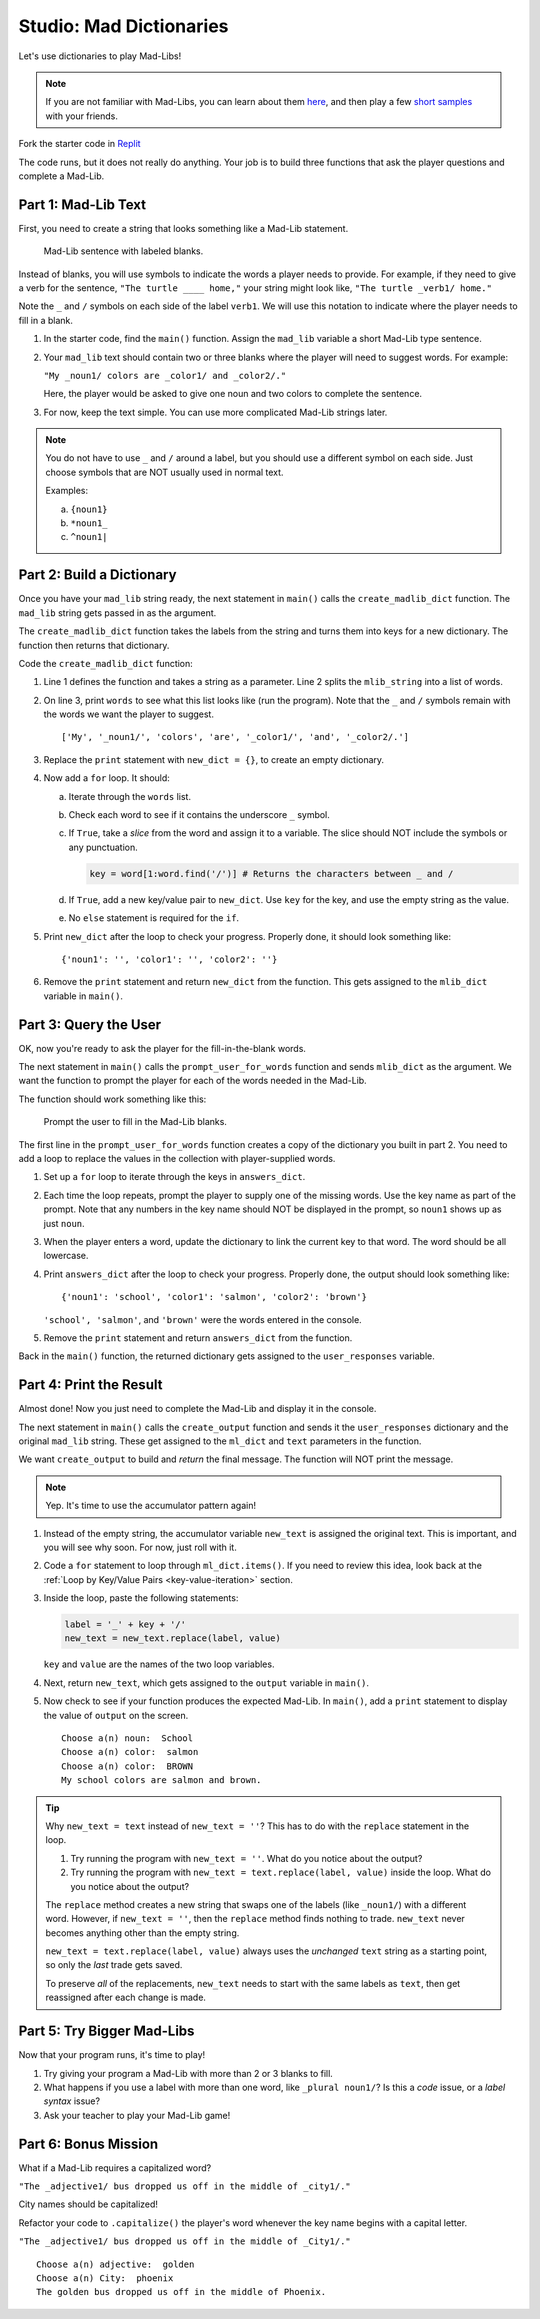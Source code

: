 Studio: Mad Dictionaries
=========================

Let's use dictionaries to play Mad-Libs!

.. admonition:: Note

   If you are not familiar with Mad-Libs, you can learn about them
   `here <https://en.wikipedia.org/wiki/Mad_Libs#Format>`__, and then play a
   few `short samples <http://www.madlibs.com/>`__ with your friends.

Fork the starter code in `Replit <https://repl.it/@launchcode/DictionaryStudio>`__

The code runs, but it does not really do anything. Your job is to build three
functions that ask the player questions and complete a Mad-Lib.

.. sourcecode:: python
   :linenos:

   def create_madlib_dict(mlib_string):
      words = mlib_string.split() # Split string into a list of words.
            
      return {} # Return the new dictionary instead of {}.
   
   def prompt_user_for_words(mad_lib_dict):
      answers_dict = mad_lib_dict.copy() # Make an independent copy of the dictionary.
         
      return answers_dict

   def create_output(ml_dict, text):
      new_text = text  # Assign the starting value to new_text.
      
      return new_text
      
   def main():
      mad_lib = ''
      
      mlib_dict = create_madlib_dict(mad_lib)
      user_responses = prompt_user_for_words(mlib_dict)
      output = create_output(user_responses, mad_lib)

   main()

Part 1: Mad-Lib Text
--------------------

First, you need to create a string that looks something like a Mad-Lib
statement.

.. figure:: figures/mad-lib.png
   :alt: A Mad-Lib sentence with two blanks labeled "plural noun" and "adjective".

   Mad-Lib sentence with labeled blanks.

Instead of blanks, you will use symbols to indicate the words a player needs
to provide. For example, if they need to give a verb for the sentence, ``"The
turtle ____ home,"`` your string might look like, ``"The turtle _verb1/ home."``

Note the ``_`` and ``/`` symbols on each side of the label ``verb1``. We will
use this notation to indicate where the player needs to fill in a blank.

#. In the starter code, find the ``main()`` function. Assign the ``mad_lib``
   variable a short Mad-Lib type sentence.
#. Your ``mad_lib`` text should contain two or three blanks where the player
   will need to suggest words. For example:

   ``"My _noun1/ colors are _color1/ and _color2/."``

   Here, the player would be asked to give one noun and two colors to complete
   the sentence.
#. For now, keep the text simple. You can use more complicated Mad-Lib strings
   later.

.. admonition:: Note

   You do not have to use ``_`` and ``/`` around a label, but you should use a
   different symbol on each side. Just choose symbols that are NOT usually used
   in normal text.

   Examples:

   a. ``{noun1}``
   b. ``*noun1_``
   c. ``^noun1|``

Part 2: Build a Dictionary
--------------------------

Once you have your ``mad_lib`` string ready, the next statement in ``main()``
calls the ``create_madlib_dict`` function. The ``mad_lib`` string gets passed
in as the argument.

The ``create_madlib_dict`` function takes the labels from the string and turns
them into keys for a new dictionary. The function then returns that dictionary.

Code the ``create_madlib_dict`` function:

#. Line 1 defines the function and takes a string as a parameter. Line 2 splits
   the ``mlib_string`` into a list of words.
#. On line 3, print ``words`` to see what this list looks like (run the
   program). Note that the ``_`` and ``/`` symbols remain with the words we
   want the player to suggest.

   ::

      ['My', '_noun1/', 'colors', 'are', '_color1/', 'and', '_color2/.']
#. Replace the ``print`` statement with ``new_dict = {}``, to create an empty
   dictionary.
#. Now add a ``for`` loop. It should:

   a. Iterate through the ``words`` list.
   b. Check each word to see if it contains the underscore ``_`` symbol.
   c. If ``True``, take a *slice* from the word and assign it to a variable.
      The slice should NOT include the symbols or any punctuation. 

      .. sourcecode:: python

         key = word[1:word.find('/')] # Returns the characters between _ and /
   d. If ``True``, add a new key/value pair to ``new_dict``. Use ``key`` for
      the key, and use the empty string as the value.
   e. No ``else`` statement is required for the ``if``.

#. Print ``new_dict`` after the loop to check your progress. Properly done,
   it should look something like:

   ::

      {'noun1': '', 'color1': '', 'color2': ''}
#. Remove the ``print`` statement and return ``new_dict`` from the function.
   This gets assigned to the ``mlib_dict`` variable in ``main()``.

Part 3: Query the User
----------------------

OK, now you're ready to ask the player for the fill-in-the-blank words.

The next statement in ``main()`` calls the ``prompt_user_for_words`` function
and sends ``mlib_dict`` as the argument. We want the function to prompt the
player for each of the words needed in the Mad-Lib.

The function should work something like this:

.. figure:: figures/fill-in-blanks.gif
   :alt: Gif showing three prompts asking the player for a noun and two colors.

   Prompt the user to fill in the Mad-Lib blanks.

The first line in the ``prompt_user_for_words`` function creates a copy of the
dictionary you built in part 2. You need to add a loop to replace the values in
the collection with player-supplied words.

#. Set up a ``for`` loop to iterate through the keys in ``answers_dict``.
#. Each time the loop repeats, prompt the player to supply one of the missing
   words. Use the key name as part of the prompt. Note that any numbers in the
   key name should NOT be displayed in the prompt, so ``noun1`` shows up as
   just ``noun``.
#. When the player enters a word, update the dictionary to link the current key
   to that word. The word should be all lowercase.
#. Print ``answers_dict`` after the loop to check your progress. Properly done,
   the output should look something like:

   ::

      {'noun1': 'school', 'color1': 'salmon', 'color2': 'brown'}
   
   ``'school', 'salmon'``, and ``'brown'`` were the words entered in the
   console.
#. Remove the ``print`` statement and return ``answers_dict`` from the
   function.

Back in the ``main()`` function, the returned dictionary gets assigned to the
``user_responses`` variable.

Part 4: Print the Result
------------------------

Almost done! Now you just need to complete the Mad-Lib and display it in the
console.

The next statement in ``main()`` calls the ``create_output`` function and sends
it the ``user_responses`` dictionary and the original ``mad_lib`` string. These
get assigned to the ``ml_dict`` and ``text`` parameters in the function.

We want ``create_output`` to build and *return* the final message. The function
will NOT print the message.

.. admonition:: Note

   Yep. It's time to use the accumulator pattern again!

#. Instead of the empty string, the accumulator variable ``new_text`` is
   assigned the original text. This is important, and you will see why soon.
   For now, just roll with it.
#. Code a ``for`` statement to loop through ``ml_dict.items()``. If you need to
   review this idea, look back at the
   :ref:`Loop by Key/Value Pairs <key-value-iteration>` section.
#. Inside the loop, paste the following statements:

   .. sourcecode:: python

      label = '_' + key + '/'
      new_text = new_text.replace(label, value)

   ``key`` and ``value`` are the names of the two loop variables.

#. Next, return ``new_text``, which gets assigned to the ``output`` variable in
   ``main()``.
#. Now check to see if your function produces the expected Mad-Lib. In
   ``main()``, add a ``print`` statement to display the value of ``output`` on
   the screen.

   ::

      Choose a(n) noun:  School
      Choose a(n) color:  salmon
      Choose a(n) color:  BROWN
      My school colors are salmon and brown.

.. admonition:: Tip

   Why ``new_text = text`` instead of ``new_text = ''``? This has to do with
   the ``replace`` statement in the loop.

   #. Try running the program with ``new_text = ''``. What do you notice about
      the output?
   #. Try running the program with ``new_text = text.replace(label, value)``
      inside the loop. What do you notice about the output?
   
   The ``replace`` method creates a new string that swaps one of the labels
   (like ``_noun1/``) with a different word. However, if ``new_text = ''``,
   then the ``replace`` method finds nothing to trade. ``new_text`` never
   becomes anything other than the empty string.

   ``new_text = text.replace(label, value)`` always uses the *unchanged*
   ``text`` string as a starting point, so only the *last* trade gets saved.

   To preserve *all* of the replacements, ``new_text`` needs to start with the
   same labels as ``text``, then get reassigned after each change is made.

Part 5: Try Bigger Mad-Libs
---------------------------

Now that your program runs, it's time to play!

#. Try giving your program a Mad-Lib with more than 2 or 3 blanks to fill.
#. What happens if you use a label with more than one word, like
   ``_plural noun1/``? Is this a *code* issue, or a *label syntax* issue?
#. Ask your teacher to play your Mad-Lib game!

Part 6: Bonus Mission
---------------------

What if a Mad-Lib requires a capitalized word?

``"The _adjective1/ bus dropped us off in the middle of _city1/."``

City names should be capitalized!

Refactor your code to ``.capitalize()`` the player's word whenever the key
name begins with a capital letter.

``"The _adjective1/ bus dropped us off in the middle of _City1/."``

::

   Choose a(n) adjective:  golden
   Choose a(n) City:  phoenix
   The golden bus dropped us off in the middle of Phoenix.
